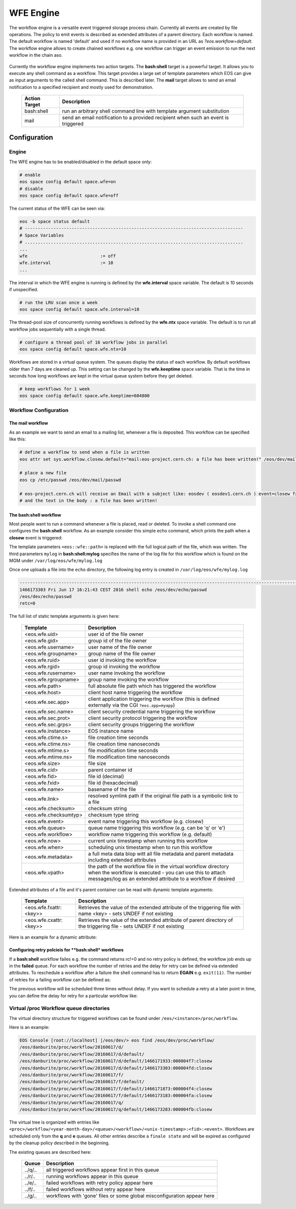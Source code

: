 .. highlight:: wfe

.. index::
   single:: WFE - Work Flow Engine
   see: WFE Configuration

WFE Engine
==========
The workflow engine is a versatile event triggered storage process chain. Currently all events are created by file operations.
The policy to emit events is described as extended attributes of a parent directory. Each workflow is named. The default workflow
is named 'default' and used if no workflow name is provided in an URL as `?eos.workflow=default`. 
The workflow engine allows to create chained workflows e.g. one workflow can trigger an event emission to run the next workflow in the chain aso.

.. epigraph::

   ======== ==================================================================================================
   Event    Description
   ======== ==================================================================================================
   open     event is triggered at the MGM when a 'file open' 
            - if the return of an open call is ENONET a workflow defined stall time is returned 
   prepare  event is triggered at the MGM when a 'prepare' is issued 
   closer   event is triggered via the MGM when a read-open file is closed on an FST. 
   closew   event is triggered via the MGM when a write-open file is closed on an FST
   delete   event is triggered at the MGM when a file has been deleted
   ======== ============================================================================ =====================

Currently the workflow engine implements two action targets. The **bash:shell** target is a powerful target.
It allows you to execute any shell command as a workflow. This target provides a large set of template parameters
which EOS can give as input arguments to the called shell command. This is described later. The **mail** target
allows to send an email notification to a specified recipient and mostly used for demonstration.

.. epigraph::

   ============= =============================================================================================
   Action Target Description
   ============= =============================================================================================
   bash:shell    run an arbitrary shell command line with template argument substitution
   mail          send an email notification to a provided recipient when such an event is triggered
   ============= =============================================================================================

Configuration
-------------

Engine
++++++
The WFE engine has to be enabled/disabled in the default space only:

.. code-block:: bash

   # enable
   eos space config default space.wfe=on  
   # disable
   eos space config default space.wfe=off

The current status of the WFE can be seen via:

.. code-block:: bash

   eos -b space status default
   # ------------------------------------------------------------------------------------
   # Space Variables
   # ....................................................................................
   ...
   wfe                            := off
   wfe.interval                   := 10
   ...

The interval in which the WFE engine is running is defined by the **wfe.interval**
space variable. The default is 10 seconds if unspecified.

.. code-block:: bash

   # run the LRU scan once a week
   eos space config default space.wfe.interval=10

The thread-pool size of concurrently running workflows is defined by the **wfe.ntx** space variable.
The default is to run all workflow jobs sequentially with a single thread.

.. code-block:: bash

   # configure a thread pool of 16 workflow jobs in parallel
   eos space config default space.wfe.ntx=10

Workflows are stored in a virtual queue system. The queues display the status of each workflow. By default workflows older than 7 days are cleaned up.
This setting can be changed by the **wfe.keeptime** space variable. That is the time in seconds how long workflows are kept in the virtual queue system before
they get deleted.

.. code-block:: bash

   # keep workflows for 1 week
   eos space config default space.wfe.keeptime=604800

Workflow Configuration
++++++++++++++++++++++++++++++++

The **mail** workflow
`````````````````````
As an example we want to send an email to a mailing list, whenever a file is deposited. This workflow can be specified like this:

.. code-block:: bash

   # define a workflow to send when a file is written
   eos attr set sys.workflow.closew.default="mail:eos-project.cern.ch: a file has been written!" /eos/dev/mail/

   # place a new file
   eos cp /etc/passwd /eos/dev/mail/passwd

   # eos-project.cern.ch will receive an Email with a subject like: eosdev ( eosdev1.cern.ch ) event=closew fxid=000004f7 )
   # and the text in the body : a file has been written!


The **bash:shell** workflow
``````````````````````````````````````````````````

Most people want to run a command whenever a file is placed, read or deleted. To invoke a shell command one configures the **bash:shell** workflow.
As an example consider this simple echo command, which prints the path when a **closew** event is triggered: 

.. code-block:: bash
   # define a workflow to echo the full path when a file is written
   eos attr set "sys.workflow.closew.default=sys.workflow.closew.default="bash:shell:mylog echo <eos::wfe::path>" /eos/dev/echo/

The template parameters ``<eos::wfe::path>`` is replaced with the full logical path of the file, which was written. The third parameters ``mylog`` in **bash:shell:mylog** specifies the name of 
the log file for this workflow which is found on the MGM under ``/var/log/eos/wfe/mylog.log`` 

Once one uploads a file into the ``echo`` directory, the following log entry is created in ``/var/log/eos/wfe/mylog.log``

.. code-block:: bash

   ----------------------------------------------------------------------------------------------------------------------
   1466173303 Fri Jun 17 16:21:43 CEST 2016 shell echo /eos/dev/echo/passwd
   /eos/dev/echo/passwd
   retc=0

The full list of static template arguments is given here:

.. epigraph::

   ====================== =============================================================================================
   Template               Description
   ====================== =============================================================================================
   <eos.wfe.uid>          user id of the file owner
   <eos.wfe.gid>          group id of the file owner
   <eos.wfe.username>     user name of the file owner
   <eos.wfe.groupname>    group name of the file owner
   <eos.wfe.ruid>         user id invoking the workflow
   <eos.wfe.rgid>         group id invoking the workflow
   <eos.wfe.rusername>    user name invoking the workflow
   <eos.wfe.rgroupname>   group name invoking the workflow
   <eos.wfe.path>         full absolute file path which has triggered the workflow
   <eos.wfe.host>         client host name triggering the workflow
   <eos.wfe.sec.app>      client application triggering the workflow (this is defined externally via the CGI ``?eos.app=myapp``)
   <eos.wfe.sec.name>     client security credential name triggering the workflow
   <eos.wfe.sec.prot>     client security protocol triggering the workflow
   <eos.wfe.sec.grps>     client security groups triggering the workflow
   <eos.wfe.instance>     EOS instance name
   <eos.wfe.ctime.s>      file creation time seconds
   <eos.wfe.ctime.ns>     file creation time nanoseconds
   <eos.wfe.mtime.s>      file modification time seconds
   <eos.wfe.mtime.ns>     file modification time nanoseconds
   <eos.wfe.size>         file size
   <eos.wfe.cid>          parent container id
   <eos.wfe.fid>          file id (decimal)
   <eos.wfe.fxid>         file id (hexacdecimal)
   <eos.wfe.name>         basename of the file
   <eos.wfe.link>         resolved symlink path if the original file path is a symbolic link to a file
   <eos.wfe.checksum>     checksum string
   <eos.wfe.checksumtyp>  checksum type string
   <eos.wfe.event>        event name triggering this workflow (e.g. closew)
   <eos.wfe.queue>        queue name triggering this workflow (e.g. can be 'q' or 'e')
   <eos.wfe.workflow>     workflow name triggering this workflow (e.g. default)
   <eos.wfe.now>          current unix timestamp when running this workflow
   <eos.wfe.when>         scheduling unix timestamp when to run this workflow
   <eos.wfe.metadata>     a full meta data blop witt all file metadata and parent metadata including extended attributes
   <eos.wfe.vpath>        the path of the workflow file in the virtual workflow directory when the workflow is executed
                          - you can use this to attach messages/log as an extended attribute to a workflow if desired
   ====================== =============================================================================================


Extended attributes of a file and it's parent container can be read with dynamic template arguments:

.. epigraph::

   =========================== ========================================================================================
   Template                    Description
   =========================== ========================================================================================
   <eos.wfe.fxattr:<key>>      Retrieves the value of the extended attribute of the triggering file with name <key>
                               - sets UNDEF if not existing
   <eos.wfe.cxattr:<key>>      Retrieves the value of the extended attribute of parent directory of the triggering file
                               - sets UNDEF if not existing
   =========================== ========================================================================================




Here is an  example for a dynamic attribute:

.. code-block:: bash
   # define a workflow to echo the meta blob and the acls of the parent directory when a file is written
   eos attr set "sys.workflow.closew.default=sys.workflow.closew.default="bash:shell:mylog echo <eos::wfe::metadata> <eos::wfe::cxattr:sys.acl>" /eos/dev/echo/


Configuring retry polcieis for  **bash:shell* workflows
```````````````````````````````````````````````````````

If a **bash:shell** workflow failes e.g. the command returns rc!=0 and no retry policy is defined, the workflow job ends up in the **failed** queue. For each 
workflow the number of retries and the delay for retry can be defined via extended attributes. To reschedule a workflow after a failure the shell command has to return **EGAIN** e.g. ``exit(11)``.
The number of retries for a failing workflow can be defined as:

.. code-block:: bash
   # define a workflow to return EAGAIN to be retried
   eos attr set "sys.workflow.closew.default=sys.workflow.closew.default="bash:shell:fail '(exit 11)'" /eos/dev/echo/

   # set the maximum number of retries
   eos attr set "sys.workflow.closew.default.retry.max=3" /eos/dev/echo/

The previous workflow will be scheduled three times without delay. If you want to schedule a retry at a later point in time, you can define the delay for retry for a particular workflow like:

.. code-block:: bash
   # configure a workflow retry after 1 hour
   eos attr set "sys.workflow.closew.default.retry.delay=3600" /eos/dev/echo/


Virtual /proc Workflow queue directories
++++++++++++++++++++++++++++++++++++++++++++

The virtual directory structure for triggered workflows can be found under ``/eos/<instance>/proc/workflow``. 

Here is an example:

.. code-block:: bash

   EOS Console [root://localhost] |/eos/dev/> eos find /eos/dev/proc/workflow/
   /eos/danburite/proc/workflow/20160617/d/
   /eos/danburite/proc/workflow/20160617/d/default/
   /eos/danburite/proc/workflow/20160617/d/default/1466171933:000004f7:closew
   /eos/danburite/proc/workflow/20160617/d/default/1466173303:000004fd:closew
   /eos/danburite/proc/workflow/20160617/f/
   /eos/danburite/proc/workflow/20160617/f/default/
   /eos/danburite/proc/workflow/20160617/f/default/1466171873:000004f4:closew
   /eos/danburite/proc/workflow/20160617/f/default/1466173183:000004fa:closew
   /eos/danburite/proc/workflow/20160617/q/
   /eos/danburite/proc/workflow/20160617/q/default/1466173283:000004fb:closew

The virtual tree is organized with entries like ``<proc>/workflow/<year-month-day>/<queue>/<workflow>/<unix-timestamp>:<fid>:<event>``.
Workflows are scheduled only from the **q** and **e** queues. All other entries describe a ``finale state`` and will be expired as configured by the cleanup policy described in the beginning.

The existing queues are described here:

.. epigraph::

   =========================== ========================================================================================
   Queue                       Description
   =========================== ========================================================================================
   ../q/..                     all triggered workflows appear first in this queue
   ../r/..                     running workflows appear in this queue
   ../e/..                     failed workflows with retry policy appear here
   ../f/..                     failed workflows without retry appear here
   ../g/..                     workflows with 'gone' files or some global misconfiguration appear here
   =========================== ========================================================================================







